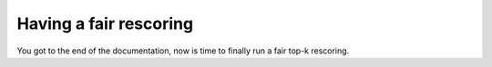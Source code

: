 Having a fair rescoring
*******************************

You got to the end of the documentation, now is time to finally run a fair top-k rescoring.
